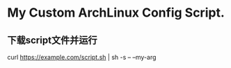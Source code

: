 * My Custom ArchLinux Config Script.

** 下载script文件并运行

curl https://example.com/script.sh | sh -s -- --my-arg
